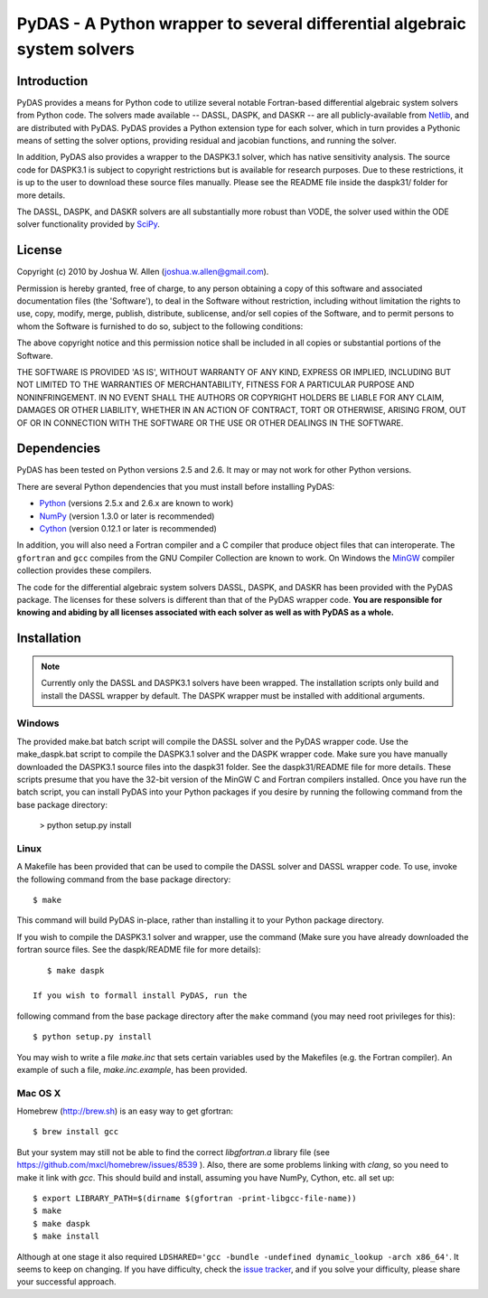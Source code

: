 *************************************************************************
PyDAS - A Python wrapper to several differential algebraic system solvers
*************************************************************************

Introduction
============

PyDAS provides a means for Python code to utilize several notable Fortran-based
differential algebraic system solvers from Python code. The solvers made
available -- DASSL, DASPK, and DASKR -- are all publicly-available from 
`Netlib <http://www.netlib.org/ode/>`_, and are distributed with PyDAS. PyDAS
provides a Python extension type for each solver, which in turn provides a
Pythonic means of setting the solver options, providing residual and jacobian
functions, and running the solver.

In addition, PyDAS also provides a wrapper to the DASPK3.1 solver, which
has native sensitivity analysis. The source code for DASPK3.1 is subject to
copyright restrictions but is available for research purposes. Due to these
restrictions, it is up to the user to download these source files manually.
Please see the README file inside the daspk31/ folder for more details.  

The DASSL, DASPK, and DASKR solvers are all substantially more robust than
VODE, the solver used within the ODE solver functionality provided by 
`SciPy <http://www.scipy.org/>`_.

License
=======

Copyright (c) 2010 by Joshua W. Allen (joshua.w.allen@gmail.com).

Permission is hereby granted, free of charge, to any person obtaining a
copy of this software and associated documentation files (the 'Software'),
to deal in the Software without restriction, including without limitation
the rights to use, copy, modify, merge, publish, distribute, sublicense,
and/or sell copies of the Software, and to permit persons to whom the
Software is furnished to do so, subject to the following conditions:

The above copyright notice and this permission notice shall be included in
all copies or substantial portions of the Software.

THE SOFTWARE IS PROVIDED 'AS IS', WITHOUT WARRANTY OF ANY KIND, EXPRESS OR
IMPLIED, INCLUDING BUT NOT LIMITED TO THE WARRANTIES OF MERCHANTABILITY,
FITNESS FOR A PARTICULAR PURPOSE AND NONINFRINGEMENT. IN NO EVENT SHALL THE
AUTHORS OR COPYRIGHT HOLDERS BE LIABLE FOR ANY CLAIM, DAMAGES OR OTHER
LIABILITY, WHETHER IN AN ACTION OF CONTRACT, TORT OR OTHERWISE, ARISING
FROM, OUT OF OR IN CONNECTION WITH THE SOFTWARE OR THE USE OR OTHER
DEALINGS IN THE SOFTWARE.

Dependencies
============

PyDAS has been tested on Python versions 2.5 and 2.6. It may or may not work
for other Python versions.

There are several Python dependencies that you must install before installing 
PyDAS:

* `Python <http://www.python.org/>`_ (versions 2.5.x and 2.6.x are known to work)

* `NumPy <http://numpy.scipy.org/>`_ (version 1.3.0 or later is recommended)

* `Cython <http://www.cython.org/>`_ (version 0.12.1 or later is recommended)

In addition, you will also need a Fortran compiler and a C compiler that
produce object files that can interoperate. The ``gfortran`` and ``gcc`` 
compiles from the GNU Compiler Collection are known to work. On Windows the
`MinGW <http://www.mingw.org/>`_ compiler collection provides these compilers.

The code for the differential algebraic system solvers DASSL, DASPK, and DASKR
has been provided with the PyDAS package. The licenses for these solvers is
different than that of the PyDAS wrapper code. **You are responsible for knowing
and abiding by all licenses associated with each solver as well as with PyDAS
as a whole.**

Installation
============

.. note:: 

    Currently only the DASSL and DASPK3.1 solvers have been wrapped. 
    The installation scripts only build and install the DASSL wrapper
    by default. The DASPK wrapper must be installed with additional arguments.

Windows
-------

The provided make.bat batch script will compile the DASSL solver and the PyDAS
wrapper code. Use the make_daspk.bat script to compile the DASPK3.1 solver and the
DASPK wrapper code.  Make sure you have manually downloaded the DASPK3.1 source
files into the daspk31 folder.  See the daspk31/README file for more details.
These scripts presume that you have the 32-bit version of the
MinGW C and Fortran compilers installed. Once you have run the batch script,
you can install PyDAS into your Python packages if you desire by running the
following command from the base package directory:

    > python setup.py install


Linux
-----

A Makefile has been provided that can be used to compile the DASSL solver and
DASSL wrapper code. To use, invoke the following command from the
base package directory::

    $ make

This command will build PyDAS in-place, rather than installing it to your
Python package directory.

If you wish to compile the DASPK3.1 solver and wrapper, use the command 
(Make sure you have already downloaded the fortran source files.  See the
daspk/README file for more details)::

    $ make daspk

 If you wish to formall install PyDAS, run the
following command from the base package directory after the ``make`` command
(you may need root privileges for this)::

    $ python setup.py install

You may wish to write a file `make.inc` that sets certain variables used by
the Makefiles (e.g. the Fortran compiler). An example of such a file, 
`make.inc.example`, has been provided.



Mac OS X
--------

Homebrew (http://brew.sh) is an easy way to get gfortran::

    $ brew install gcc

But your system may still not be able to find the correct `libgfortran.a` library file
(see https://github.com/mxcl/homebrew/issues/8539 ). Also, there are some problems
linking with `clang`, so you need to make it link with `gcc`. This should
build and install, assuming you have NumPy, Cython, etc. all set up::

    $ export LIBRARY_PATH=$(dirname $(gfortran -print-libgcc-file-name))
    $ make
    $ make daspk
    $ make install

Although at one stage it also required ``LDSHARED='gcc -bundle -undefined dynamic_lookup -arch x86_64'``.
It seems to keep on changing. If you have difficulty, check the
`issue tracker <https://github.com/jwallen/PyDAS/issues/>`_, and if you solve
your difficulty, please share your successful approach.
